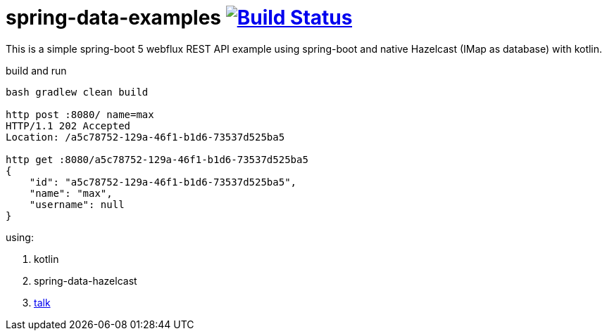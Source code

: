 = spring-data-examples image:https://travis-ci.org/daggerok/spring-data-examples.svg?branch=master["Build Status", link="https://travis-ci.org/daggerok/spring-data-examples"]

//tag::content[]

This is a simple spring-boot 5 webflux REST API example using spring-boot and native Hazelcast (IMap as database) with kotlin.

.build and run
----
bash gradlew clean build

http post :8080/ name=max
HTTP/1.1 202 Accepted
Location: /a5c78752-129a-46f1-b1d6-73537d525ba5

http get :8080/a5c78752-129a-46f1-b1d6-73537d525ba5
{
    "id": "a5c78752-129a-46f1-b1d6-73537d525ba5",
    "name": "max",
    "username": null
}
----

using:

. kotlin
. spring-data-hazelcast
. link:https://spring.io/blog/2017/02/13/springone-platform-2016-replay-spring-data-hazelcast-fluently-accessing-distributed-repositories[talk]

//end::content[]

